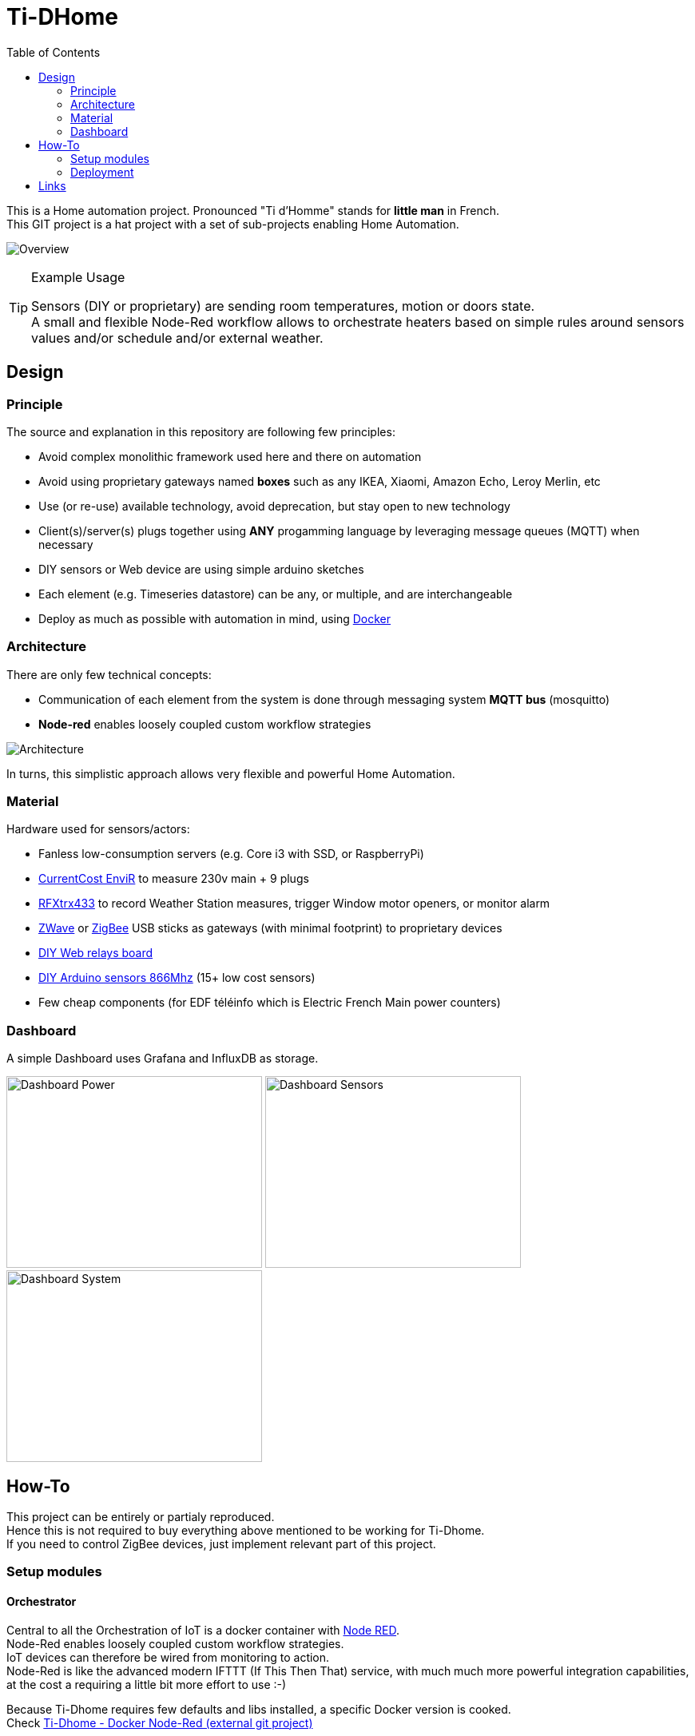 :toc:

ifdef::env-github[]
:imagesdir: /docs
endif::[]

= Ti-DHome

This is a Home automation project. Pronounced "Ti d'Homme" stands for *little man* in French. +
This GIT project is a hat project with a set of sub-projects enabling Home Automation.

image:images/schema-architecture.jpg?raw=true[Overview]

.Example Usage
[TIP]
====
Sensors (DIY or proprietary) are sending room temperatures, motion or doors state. +
A small and flexible Node-Red workflow allows to orchestrate heaters based on simple rules around sensors values and/or schedule and/or external weather.
====

== Design

=== Principle

The source and explanation in this repository are following few principles:

* Avoid complex monolithic framework used here and there on automation
* Avoid using proprietary gateways named *boxes* such as any IKEA, Xiaomi, Amazon Echo, Leroy Merlin, etc
* Use (or re-use) available technology, avoid deprecation, but stay open to new technology
* Client(s)/server(s) plugs together using *ANY* progamming language by leveraging message queues (MQTT) when necessary
* DIY sensors or Web device are using simple arduino sketches
* Each element (e.g. Timeseries datastore) can be any, or multiple, and are interchangeable
* Deploy as much as possible with automation in mind, using link:https://www.docker.com/[Docker]

=== Architecture

There are only few technical concepts:

* Communication of each element from the system is done through messaging system *MQTT bus* (mosquitto)
* *Node-red* enables loosely coupled custom workflow strategies

image:images/architecture-bus.png?raw=true[Architecture]

In turns, this simplistic approach allows very flexible and powerful Home Automation.

=== Material

Hardware used for sensors/actors:

* Fanless low-consumption servers (e.g. Core i3 with SSD, or RaspberryPi)
* link:http://www.currentcost.com/product-envir.html[CurrentCost EnviR] to measure 230v main + 9 plugs
* link:http://www.rfxcom.com/[RFXtrx433] to record Weather Station measures, trigger Window motor openers, or monitor alarm
* link:https://aeotec.com/z-wave-usb-stick/[ZWave] or link:https://phoscon.de/en/conbee2[ZigBee] USB sticks as gateways (with minimal footprint) to proprietary devices
* link:https://github.com/kalemena/ti-dhome-web-relay-board[DIY Web relays board]
* link:https://github.com/kalemena/ti-dhome-sensors[DIY Arduino sensors 866Mhz] (15+ low cost sensors)
* Few cheap components (for EDF téléinfo which is Electric French Main power counters)

=== Dashboard

A simple Dashboard uses Grafana and InfluxDB as storage.

image:images/dashboard-power-1.png[Dashboard Power,320,240]
image:images/dashboard-sensors-1.png[Dashboard Sensors,320,240]
image:images/dashboard-system-1.png[Dashboard System,320,240]

== How-To

This project can be entirely or partialy reproduced. +
Hence this is not required to buy everything above mentioned to be working for Ti-Dhome. +
If you need to control ZigBee devices, just implement relevant part of this project.

=== Setup modules

==== Orchestrator

Central to all the Orchestration of IoT is a docker container with link:http://nodered.org[Node RED]. +
Node-Red enables loosely coupled custom workflow strategies. +
IoT devices can therefore be wired from monitoring to action. +
Node-Red is like the advanced modern IFTTT (If This Then That) service, with much much more powerful integration capabilities, at the cost a requiring a little bit more effort to use :-)

Because Ti-Dhome requires few defaults and libs installed, a specific Docker version is cooked. +
Check link:https://github.com/kalemena/docker-node-red[Ti-Dhome - Docker Node-Red (external git project)]

==== Databases & Monitoring

Use any, as appropriate for your use-case. +
Ti-Dhome uses link:https://www.influxdata.com/products/influxdb-overview/[InfluxDB] to store Timeseries on sensors metrics. +

InfluxDB is generally used in stack with monitoring of system, with link:https://github.com/influxdata/telegraf[Telegraf] and link:https://grafana.com/[Grafana]. +

This is how this is deployed as link:https://github.com/kalemena/install-howto/tree/master/monitoring[Ti-Dhome - Monitoring stack]

==== IoT Gateways

Here are gateways integrated OK in Ti-Dhome:

* link:https://github.com/kalemena/ti-dhome-web-relay-board[Ti-Dhome - Web Relays (external git project)]
* link:https://github.com/kalemena/ti-dhome-sensors[Ti-Dhome - Sensors (external git project)]
* link:/docs/modules/gateways-usb-currentcost[Gateway USB CurrentCost]
* link:/docs/modules/gateways-usb-rfxtrx433[Gateway USB RfxTrx433]
* link:/docs/modules/gateways-usb-teleinfo[Gateway USB Téléinfo]
* link:https://github.com/kalemena/iot-tools/tree/master/docs/gateways/zigbee[ZigBee (example usage for Ti-DHome)]
* link:https://github.com/kalemena/iot-tools/tree/master/docs/gateways/zwave[ZWave (example usage for Ti-DHome)]

=== Deployment

* install link:https://www.docker.com/[Docker]
* clone this repository

    $ git clone https://github.com/kalemena/ti-dhome.git

* edit the docker-compose.yml to map your USB gateway devices.
* start Node-RED

    $ make start

** connect to link:http://localhost:1880[], change the project flow. 

==== Strategies (aka Node-red flows)

image:images/nodered-sensors-input.png?raw=true[Node-RED Flows]

==== Security

    $ openssl req -subj '/CN=localhost' -x509 -newkey rsa:4096 -nodes -keyout key.pem -out cert.pem -days 365

== Links

link:https://air.imag.fr/index.php/Developing_IoT_Mashups_with_Docker,_MQTT,_Node-RED,_InfluxDB,_Grafana[]
